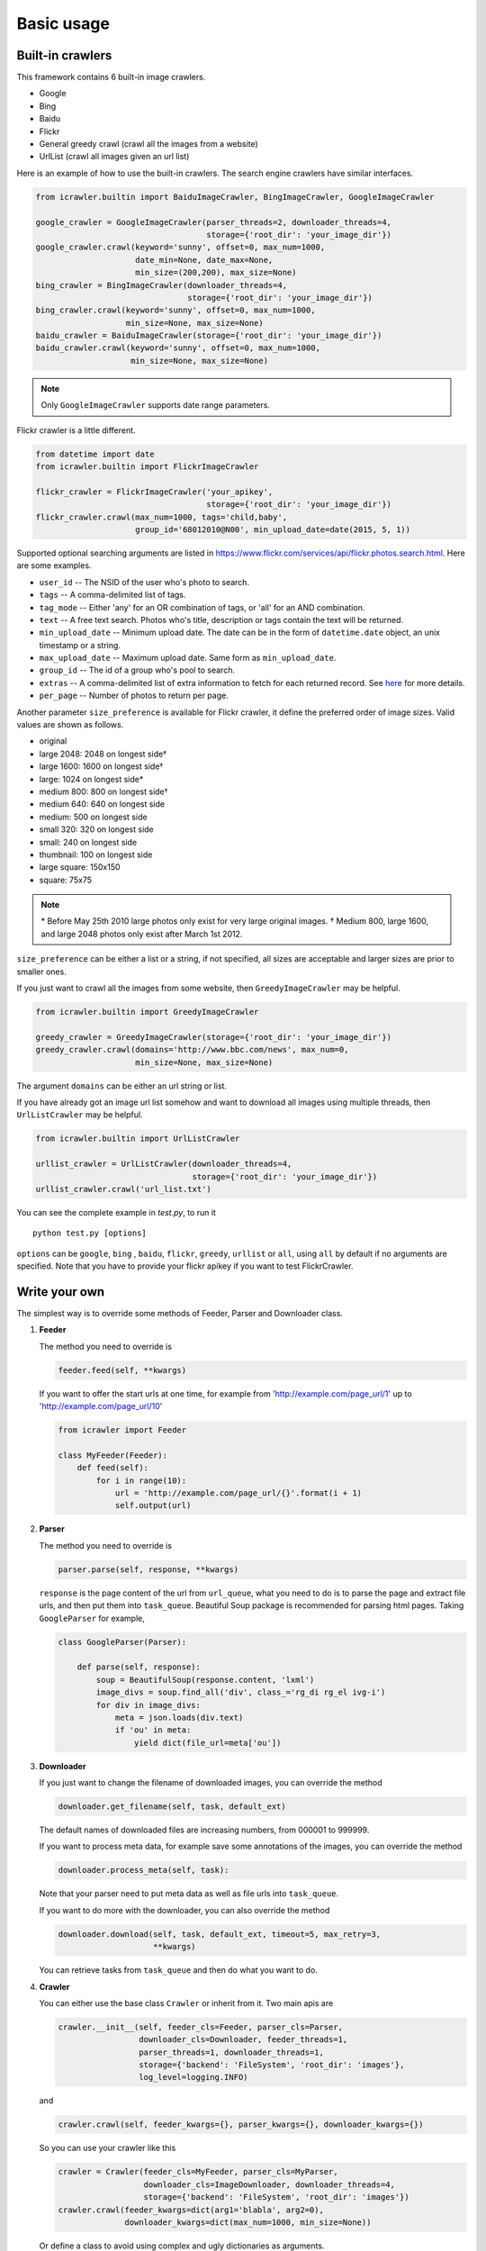 Basic usage
===========

Built-in crawlers
-----------------

This framework contains 6 built-in image crawlers.

-  Google
-  Bing
-  Baidu
-  Flickr
-  General greedy crawl (crawl all the images from a website)
-  UrlList (crawl all images given an url list)

Here is an example of how to use the built-in crawlers. The search
engine crawlers have similar interfaces.

.. code:: python

    from icrawler.builtin import BaiduImageCrawler, BingImageCrawler, GoogleImageCrawler

    google_crawler = GoogleImageCrawler(parser_threads=2, downloader_threads=4,
                                        storage={'root_dir': 'your_image_dir'})
    google_crawler.crawl(keyword='sunny', offset=0, max_num=1000,
                         date_min=None, date_max=None,
                         min_size=(200,200), max_size=None)
    bing_crawler = BingImageCrawler(downloader_threads=4,
                                    storage={'root_dir': 'your_image_dir'})
    bing_crawler.crawl(keyword='sunny', offset=0, max_num=1000,
                       min_size=None, max_size=None)
    baidu_crawler = BaiduImageCrawler(storage={'root_dir': 'your_image_dir'})
    baidu_crawler.crawl(keyword='sunny', offset=0, max_num=1000,
                        min_size=None, max_size=None)

.. note:: Only ``GoogleImageCrawler`` supports date range parameters.

Flickr crawler is a little different.

.. code:: python

    from datetime import date
    from icrawler.builtin import FlickrImageCrawler

    flickr_crawler = FlickrImageCrawler('your_apikey',
                                        storage={'root_dir': 'your_image_dir'})
    flickr_crawler.crawl(max_num=1000, tags='child,baby',
                         group_id='68012010@N00', min_upload_date=date(2015, 5, 1))

Supported optional searching arguments are listed in
https://www.flickr.com/services/api/flickr.photos.search.html.
Here are some examples.

-  ``user_id`` -- The NSID of the user who's photo to search.
-  ``tags`` -- A comma-delimited list of tags.
-  ``tag_mode`` -- Either 'any' for an OR combination of tags, or 'all'
   for an AND combination.
-  ``text`` -- A free text search. Photos who's title, description or
   tags contain the text will be returned.
-  ``min_upload_date`` -- Minimum upload date. The date can be in the
   form of ``datetime.date`` object, an unix timestamp or a string.
-  ``max_upload_date`` -- Maximum upload date. Same form as
   ``min_upload_date``.
-  ``group_id`` -- The id of a group who's pool to search.
-  ``extras`` -- A comma-delimited list of extra information to fetch
   for each returned record. See
   `here <https://www.flickr.com/services/api/flickr.photos.search.html>`__
   for more details.
-  ``per_page`` -- Number of photos to return per page.

Another parameter ``size_preference`` is available for Flickr crawler, it define
the preferred order of image sizes. Valid values are shown as follows.

- original
- large 2048: 2048 on longest side†
- large 1600: 1600 on longest side†
- large: 1024 on longest side*
- medium 800: 800 on longest side†
- medium 640: 640 on longest side
- medium: 500 on longest side
- small 320: 320 on longest side
- small: 240 on longest side
- thumbnail: 100 on longest side
- large square: 150x150
- square: 75x75

.. note::

    \* Before May 25th 2010 large photos only exist for very large original images.
    † Medium 800, large 1600, and large 2048 photos only exist after March 1st 2012.

``size_preference`` can be either a list or a string, if not specified, all
sizes are acceptable and larger sizes are prior to smaller ones. 

If you just want to crawl all the images from some website, then
``GreedyImageCrawler`` may be helpful.

.. code:: python

    from icrawler.builtin import GreedyImageCrawler

    greedy_crawler = GreedyImageCrawler(storage={'root_dir': 'your_image_dir'})
    greedy_crawler.crawl(domains='http://www.bbc.com/news', max_num=0, 
                         min_size=None, max_size=None)

The argument ``domains`` can be either an url string or list.

If you have already got an image url list somehow and want to download all
images using multiple threads, then ``UrlListCrawler`` may be helpful.

.. code:: python

    from icrawler.builtin import UrlListCrawler

    urllist_crawler = UrlListCrawler(downloader_threads=4,
                                     storage={'root_dir': 'your_image_dir'})
    urllist_crawler.crawl('url_list.txt')

You can see the complete example in *test.py*, to run it

::

    python test.py [options]

``options`` can be ``google``, ``bing`` , ``baidu``, ``flickr``,
``greedy``, ``urllist`` or ``all``, using ``all`` by default if no arguments are
specified. Note that you have to provide your flickr apikey if you want
to test FlickrCrawler.

Write your own
--------------

The simplest way is to override some methods of Feeder, Parser and
Downloader class.

1. **Feeder**

   The method you need to override is

   .. code:: python

       feeder.feed(self, **kwargs)

   If you want to offer the start urls at one time, for example from
   'http://example.com/page\_url/1' up to
   'http://example.com/page\_url/10'

   .. code:: python

       from icrawler import Feeder

       class MyFeeder(Feeder):
           def feed(self):
               for i in range(10):
                   url = 'http://example.com/page_url/{}'.format(i + 1)
                   self.output(url)

2. **Parser**

   The method you need to override is

   .. code:: python

       parser.parse(self, response, **kwargs)

   ``response`` is the page content of the url from ``url_queue``, what
   you need to do is to parse the page and extract file urls, and then
   put them into ``task_queue``. Beautiful Soup package is recommended
   for parsing html pages. Taking ``GoogleParser`` for example,

   .. code:: python

       class GoogleParser(Parser):

           def parse(self, response):
               soup = BeautifulSoup(response.content, 'lxml')
               image_divs = soup.find_all('div', class_='rg_di rg_el ivg-i')
               for div in image_divs:
                   meta = json.loads(div.text)
                   if 'ou' in meta:
                       yield dict(file_url=meta['ou'])

3. **Downloader**

   If you just want to change the filename of downloaded images, you can
   override the method

   .. code:: python

       downloader.get_filename(self, task, default_ext)

   The default names of downloaded files are increasing numbers, from
   000001 to 999999.

   If you want to process meta data, for example save some annotations
   of the images, you can override the method

   .. code:: python

       downloader.process_meta(self, task):

   Note that your parser need to put meta data as well as file urls
   into ``task_queue``.

   If you want to do more with the downloader, you can also override the
   method

   .. code:: python

       downloader.download(self, task, default_ext, timeout=5, max_retry=3,
                           **kwargs)

   You can retrieve tasks from ``task_queue`` and then do what you want
   to do.

4. **Crawler**

   You can either use the base class ``Crawler`` or inherit from
   it. Two main apis are

   .. code:: python

       crawler.__init__(self, feeder_cls=Feeder, parser_cls=Parser,
                        downloader_cls=Downloader, feeder_threads=1,
                        parser_threads=1, downloader_threads=1,
                        storage={'backend': 'FileSystem', 'root_dir': 'images'},
                        log_level=logging.INFO)

   and

   .. code:: python

       crawler.crawl(self, feeder_kwargs={}, parser_kwargs={}, downloader_kwargs={})

   So you can use your crawler like this

   .. code:: python

       crawler = Crawler(feeder_cls=MyFeeder, parser_cls=MyParser,
                         downloader_cls=ImageDownloader, downloader_threads=4,
                         storage={'backend': 'FileSystem', 'root_dir': 'images'})
       crawler.crawl(feeder_kwargs=dict(arg1='blabla', arg2=0),
                     downloader_kwargs=dict(max_num=1000, min_size=None))

   Or define a class to avoid using complex and ugly dictionaries as
   arguments.

   .. code:: python

       class MyCrawler(Crawler):

           def __init__(self, *args, **kwargs):
               super(GoogleImageCrawler, self).__init__(
                   feeder_cls=MyFeeder,
                   parser_cls=MyParser,
                   downloader_cls=ImageDownloader,
                   *args,
                   **kwargs)

           def crawl(self, arg1, arg2, max_num=1000, min_size=None, max_size=None, file_idx_offset=0):
               feeder_kwargs = dict(arg1=arg1, arg2=arg2)
               downloader_kwargs = dict(max_num=max_num,
                                        min_size=None,
                                        max_size=None,
                                        file_idx_offset=file_idx_offset)
               super(MyCrawler, self).crawl(feeder_kwargs=feeder_kwargs,
                                            downloader_kwargs=downloader_kwargs)

       crawler = MyCrawler(downloader_threads=4,
                           storage={'backend': 'FileSystem', 'root_dir': 'images'})
       crawler.crawl(arg1='blabla', arg2=0, max_num=1000, max_size=(1000,800))
